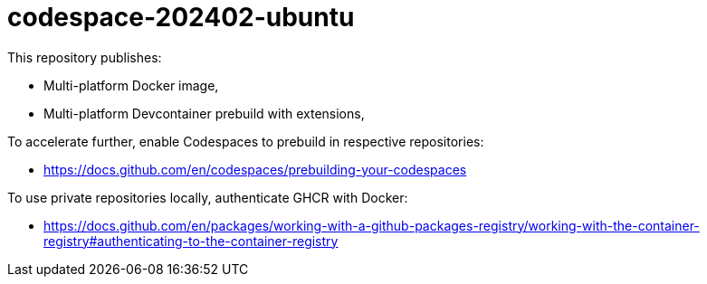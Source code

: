 # codespace-202402-ubuntu

This repository publishes:

* Multi-platform Docker image,
* Multi-platform Devcontainer prebuild with extensions,

To accelerate further, enable Codespaces to prebuild in respective repositories:

* https://docs.github.com/en/codespaces/prebuilding-your-codespaces

To use private repositories locally, authenticate GHCR with Docker:

* https://docs.github.com/en/packages/working-with-a-github-packages-registry/working-with-the-container-registry#authenticating-to-the-container-registry
